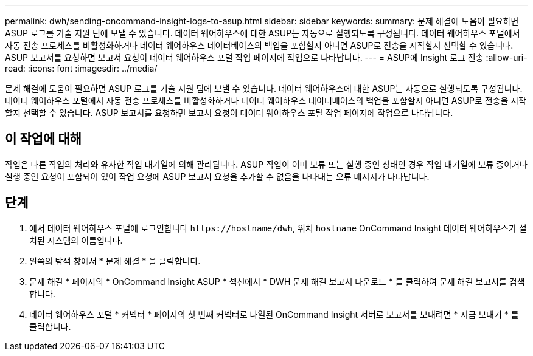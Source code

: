 ---
permalink: dwh/sending-oncommand-insight-logs-to-asup.html 
sidebar: sidebar 
keywords:  
summary: 문제 해결에 도움이 필요하면 ASUP 로그를 기술 지원 팀에 보낼 수 있습니다. 데이터 웨어하우스에 대한 ASUP는 자동으로 실행되도록 구성됩니다. 데이터 웨어하우스 포털에서 자동 전송 프로세스를 비활성화하거나 데이터 웨어하우스 데이터베이스의 백업을 포함할지 아니면 ASUP로 전송을 시작할지 선택할 수 있습니다. ASUP 보고서를 요청하면 보고서 요청이 데이터 웨어하우스 포털 작업 페이지에 작업으로 나타납니다. 
---
= ASUP에 Insight 로그 전송
:allow-uri-read: 
:icons: font
:imagesdir: ../media/


[role="lead"]
문제 해결에 도움이 필요하면 ASUP 로그를 기술 지원 팀에 보낼 수 있습니다. 데이터 웨어하우스에 대한 ASUP는 자동으로 실행되도록 구성됩니다. 데이터 웨어하우스 포털에서 자동 전송 프로세스를 비활성화하거나 데이터 웨어하우스 데이터베이스의 백업을 포함할지 아니면 ASUP로 전송을 시작할지 선택할 수 있습니다. ASUP 보고서를 요청하면 보고서 요청이 데이터 웨어하우스 포털 작업 페이지에 작업으로 나타납니다.



== 이 작업에 대해

작업은 다른 작업의 처리와 유사한 작업 대기열에 의해 관리됩니다. ASUP 작업이 이미 보류 또는 실행 중인 상태인 경우 작업 대기열에 보류 중이거나 실행 중인 요청이 포함되어 있어 작업 요청에 ASUP 보고서 요청을 추가할 수 없음을 나타내는 오류 메시지가 나타납니다.



== 단계

. 에서 데이터 웨어하우스 포털에 로그인합니다 `+https://hostname/dwh+`, 위치 `hostname` OnCommand Insight 데이터 웨어하우스가 설치된 시스템의 이름입니다.
. 왼쪽의 탐색 창에서 * 문제 해결 * 을 클릭합니다.
. 문제 해결 * 페이지의 * OnCommand Insight ASUP * 섹션에서 * DWH 문제 해결 보고서 다운로드 * 를 클릭하여 문제 해결 보고서를 검색합니다.
. 데이터 웨어하우스 포털 * 커넥터 * 페이지의 첫 번째 커넥터로 나열된 OnCommand Insight 서버로 보고서를 보내려면 * 지금 보내기 * 를 클릭합니다.

